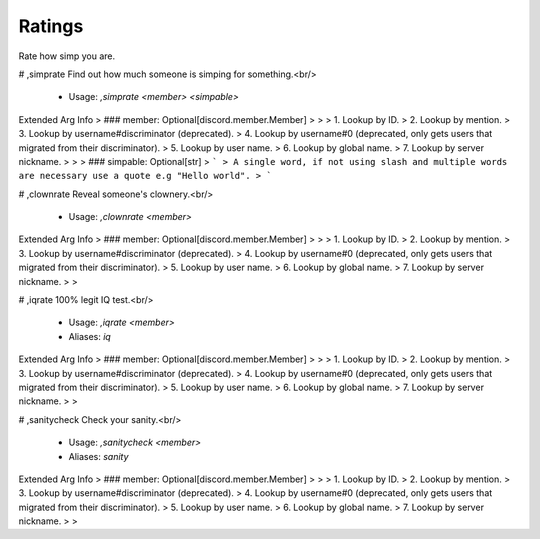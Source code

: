 Ratings
=======

Rate how simp you are.

# ,simprate
Find out how much someone is simping for something.<br/>
 - Usage: `,simprate <member> <simpable>`
Extended Arg Info
> ### member: Optional[discord.member.Member]
> 
> 
>     1. Lookup by ID.
>     2. Lookup by mention.
>     3. Lookup by username#discriminator (deprecated).
>     4. Lookup by username#0 (deprecated, only gets users that migrated from their discriminator).
>     5. Lookup by user name.
>     6. Lookup by global name.
>     7. Lookup by server nickname.
> 
>     
> ### simpable: Optional[str]
> ```
> A single word, if not using slash and multiple words are necessary use a quote e.g "Hello world".
> ```


# ,clownrate
Reveal someone's clownery.<br/>
 - Usage: `,clownrate <member>`
Extended Arg Info
> ### member: Optional[discord.member.Member]
> 
> 
>     1. Lookup by ID.
>     2. Lookup by mention.
>     3. Lookup by username#discriminator (deprecated).
>     4. Lookup by username#0 (deprecated, only gets users that migrated from their discriminator).
>     5. Lookup by user name.
>     6. Lookup by global name.
>     7. Lookup by server nickname.
> 
>     


# ,iqrate
100% legit IQ test.<br/>
 - Usage: `,iqrate <member>`
 - Aliases: `iq`
Extended Arg Info
> ### member: Optional[discord.member.Member]
> 
> 
>     1. Lookup by ID.
>     2. Lookup by mention.
>     3. Lookup by username#discriminator (deprecated).
>     4. Lookup by username#0 (deprecated, only gets users that migrated from their discriminator).
>     5. Lookup by user name.
>     6. Lookup by global name.
>     7. Lookup by server nickname.
> 
>     


# ,sanitycheck
Check your sanity.<br/>
 - Usage: `,sanitycheck <member>`
 - Aliases: `sanity`
Extended Arg Info
> ### member: Optional[discord.member.Member]
> 
> 
>     1. Lookup by ID.
>     2. Lookup by mention.
>     3. Lookup by username#discriminator (deprecated).
>     4. Lookup by username#0 (deprecated, only gets users that migrated from their discriminator).
>     5. Lookup by user name.
>     6. Lookup by global name.
>     7. Lookup by server nickname.
> 
>     


